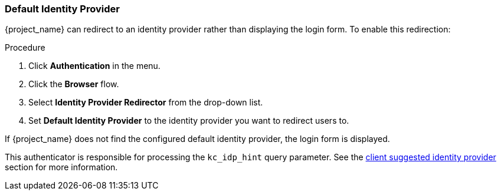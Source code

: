 
[[default_identity_provider]]

=== Default Identity Provider

{project_name} can redirect to an identity provider rather than displaying the login form. To enable this redirection:

.Procedure
. Click *Authentication* in the menu.
. Click the *Browser* flow.
. Select *Identity Provider Redirector* from the drop-down list. 
. Set *Default Identity Provider* to the identity provider you want to redirect users to.

If {project_name} does not find the configured default identity provider, the login form is displayed.

This authenticator is responsible for processing the `kc_idp_hint` query parameter. See the <<_client_suggested_idp, client suggested identity provider>> section for more information.
